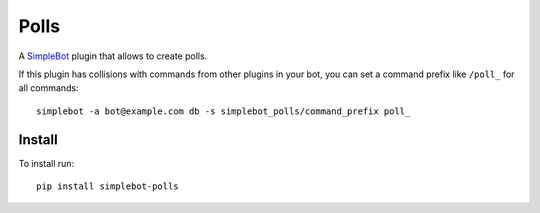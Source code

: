 Polls
=====

.. image:: https://img.shields.io/pypi/v/simplebot_polls.svg
   :target: https://pypi.org/project/simplebot_polls

.. image:: https://img.shields.io/pypi/pyversions/simplebot_polls.svg
   :target: https://pypi.org/project/simplebot_polls

.. image:: https://pepy.tech/badge/simplebot_polls
   :target: https://pepy.tech/project/simplebot_polls

.. image:: https://img.shields.io/pypi/l/simplebot_polls.svg
   :target: https://pypi.org/project/simplebot_polls

.. image:: https://github.com/simplebot-org/simplebot_polls/actions/workflows/python-ci.yml/badge.svg
   :target: https://github.com/simplebot-org/simplebot_polls/actions/workflows/python-ci.yml

.. image:: https://img.shields.io/badge/code%20style-black-000000.svg
   :target: https://github.com/psf/black

A `SimpleBot`_ plugin that allows to create polls.

If this plugin has collisions with commands from other plugins in your bot, you can set a command prefix like ``/poll_`` for all commands::

  simplebot -a bot@example.com db -s simplebot_polls/command_prefix poll_

Install
-------

To install run::

  pip install simplebot-polls


.. _SimpleBot: https://github.com/simplebot-org/simplebot
